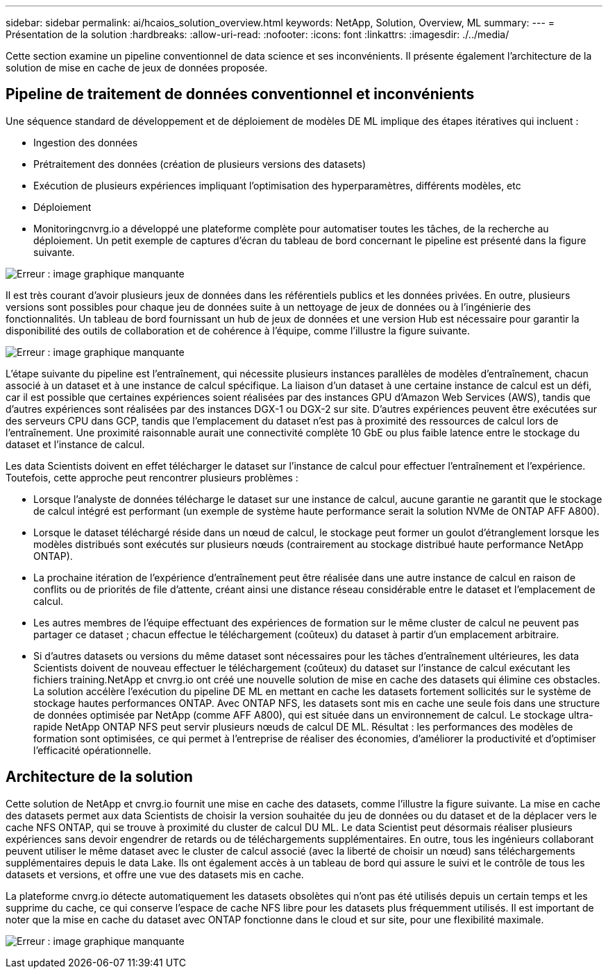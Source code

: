 ---
sidebar: sidebar 
permalink: ai/hcaios_solution_overview.html 
keywords: NetApp, Solution, Overview, ML 
summary:  
---
= Présentation de la solution
:hardbreaks:
:allow-uri-read: 
:nofooter: 
:icons: font
:linkattrs: 
:imagesdir: ./../media/


[role="lead"]
Cette section examine un pipeline conventionnel de data science et ses inconvénients. Il présente également l'architecture de la solution de mise en cache de jeux de données proposée.



== Pipeline de traitement de données conventionnel et inconvénients

Une séquence standard de développement et de déploiement de modèles DE ML implique des étapes itératives qui incluent :

* Ingestion des données
* Prétraitement des données (création de plusieurs versions des datasets)
* Exécution de plusieurs expériences impliquant l'optimisation des hyperparamètres, différents modèles, etc
* Déploiement
* Monitoringcnvrg.io a développé une plateforme complète pour automatiser toutes les tâches, de la recherche au déploiement. Un petit exemple de captures d'écran du tableau de bord concernant le pipeline est présenté dans la figure suivante.


image:hcaios_image2.png["Erreur : image graphique manquante"]

Il est très courant d'avoir plusieurs jeux de données dans les référentiels publics et les données privées. En outre, plusieurs versions sont possibles pour chaque jeu de données suite à un nettoyage de jeux de données ou à l'ingénierie des fonctionnalités. Un tableau de bord fournissant un hub de jeux de données et une version Hub est nécessaire pour garantir la disponibilité des outils de collaboration et de cohérence à l'équipe, comme l'illustre la figure suivante.

image:hcaios_image3.png["Erreur : image graphique manquante"]

L'étape suivante du pipeline est l'entraînement, qui nécessite plusieurs instances parallèles de modèles d'entraînement, chacun associé à un dataset et à une instance de calcul spécifique. La liaison d'un dataset à une certaine instance de calcul est un défi, car il est possible que certaines expériences soient réalisées par des instances GPU d'Amazon Web Services (AWS), tandis que d'autres expériences sont réalisées par des instances DGX-1 ou DGX-2 sur site. D'autres expériences peuvent être exécutées sur des serveurs CPU dans GCP, tandis que l'emplacement du dataset n'est pas à proximité des ressources de calcul lors de l'entraînement. Une proximité raisonnable aurait une connectivité complète 10 GbE ou plus faible latence entre le stockage du dataset et l'instance de calcul.

Les data Scientists doivent en effet télécharger le dataset sur l'instance de calcul pour effectuer l'entraînement et l'expérience. Toutefois, cette approche peut rencontrer plusieurs problèmes :

* Lorsque l'analyste de données télécharge le dataset sur une instance de calcul, aucune garantie ne garantit que le stockage de calcul intégré est performant (un exemple de système haute performance serait la solution NVMe de ONTAP AFF A800).
* Lorsque le dataset téléchargé réside dans un nœud de calcul, le stockage peut former un goulot d'étranglement lorsque les modèles distribués sont exécutés sur plusieurs nœuds (contrairement au stockage distribué haute performance NetApp ONTAP).
* La prochaine itération de l'expérience d'entraînement peut être réalisée dans une autre instance de calcul en raison de conflits ou de priorités de file d'attente, créant ainsi une distance réseau considérable entre le dataset et l'emplacement de calcul.
* Les autres membres de l'équipe effectuant des expériences de formation sur le même cluster de calcul ne peuvent pas partager ce dataset ; chacun effectue le téléchargement (coûteux) du dataset à partir d'un emplacement arbitraire.
* Si d'autres datasets ou versions du même dataset sont nécessaires pour les tâches d'entraînement ultérieures, les data Scientists doivent de nouveau effectuer le téléchargement (coûteux) du dataset sur l'instance de calcul exécutant les fichiers training.NetApp et cnvrg.io ont créé une nouvelle solution de mise en cache des datasets qui élimine ces obstacles. La solution accélère l'exécution du pipeline DE ML en mettant en cache les datasets fortement sollicités sur le système de stockage hautes performances ONTAP. Avec ONTAP NFS, les datasets sont mis en cache une seule fois dans une structure de données optimisée par NetApp (comme AFF A800), qui est située dans un environnement de calcul. Le stockage ultra-rapide NetApp ONTAP NFS peut servir plusieurs nœuds de calcul DE ML. Résultat : les performances des modèles de formation sont optimisées, ce qui permet à l'entreprise de réaliser des économies, d'améliorer la productivité et d'optimiser l'efficacité opérationnelle.




== Architecture de la solution

Cette solution de NetApp et cnvrg.io fournit une mise en cache des datasets, comme l'illustre la figure suivante. La mise en cache des datasets permet aux data Scientists de choisir la version souhaitée du jeu de données ou du dataset et de la déplacer vers le cache NFS ONTAP, qui se trouve à proximité du cluster de calcul DU ML. Le data Scientist peut désormais réaliser plusieurs expériences sans devoir engendrer de retards ou de téléchargements supplémentaires. En outre, tous les ingénieurs collaborant peuvent utiliser le même dataset avec le cluster de calcul associé (avec la liberté de choisir un nœud) sans téléchargements supplémentaires depuis le data Lake. Ils ont également accès à un tableau de bord qui assure le suivi et le contrôle de tous les datasets et versions, et offre une vue des datasets mis en cache.

La plateforme cnvrg.io détecte automatiquement les datasets obsolètes qui n'ont pas été utilisés depuis un certain temps et les supprime du cache, ce qui conserve l'espace de cache NFS libre pour les datasets plus fréquemment utilisés. Il est important de noter que la mise en cache du dataset avec ONTAP fonctionne dans le cloud et sur site, pour une flexibilité maximale.

image:hcaios_image4.png["Erreur : image graphique manquante"]
